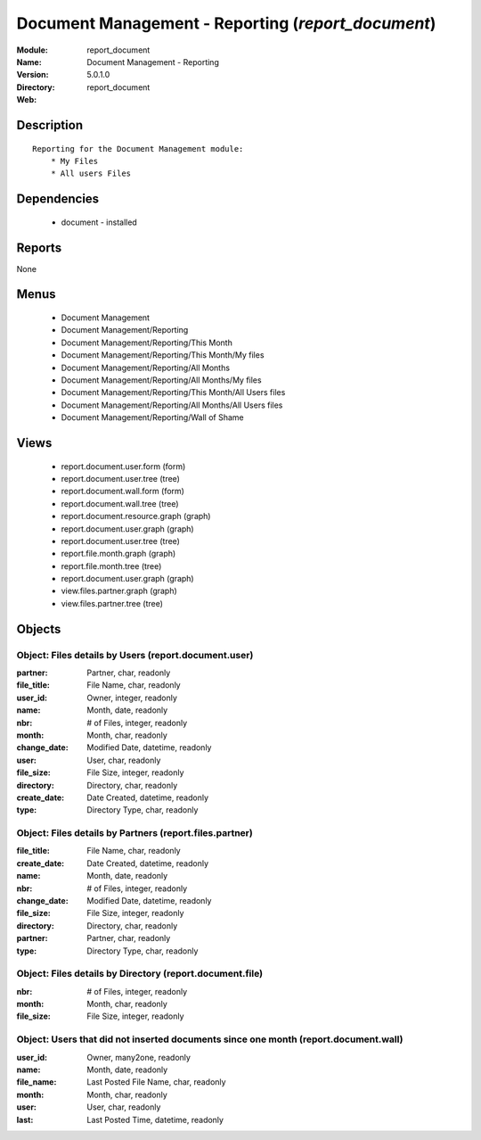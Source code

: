 
.. module:: report_document
    :synopsis: Document Management - Reporting
    :noindex:
.. 

Document Management - Reporting (*report_document*)
===================================================
:Module: report_document
:Name: Document Management - Reporting
:Version: 5.0.1.0
:Directory: report_document
:Web: 

Description
-----------

::

  Reporting for the Document Management module:
      * My Files
      * All users Files

Dependencies
------------

 * document - installed

Reports
-------

None


Menus
-------

 * Document Management
 * Document Management/Reporting
 * Document Management/Reporting/This Month
 * Document Management/Reporting/This Month/My files
 * Document Management/Reporting/All Months
 * Document Management/Reporting/All Months/My files
 * Document Management/Reporting/This Month/All Users files
 * Document Management/Reporting/All Months/All Users files
 * Document Management/Reporting/Wall of Shame

Views
-----

 * report.document.user.form (form)
 * report.document.user.tree (tree)
 * report.document.wall.form (form)
 * report.document.wall.tree (tree)
 * report.document.resource.graph (graph)
 * report.document.user.graph (graph)
 * report.document.user.tree (tree)
 * report.file.month.graph (graph)
 * report.file.month.tree (tree)
 * report.document.user.graph (graph)
 * view.files.partner.graph (graph)
 * view.files.partner.tree (tree)


Objects
-------

Object: Files details by Users (report.document.user)
#####################################################



:partner: Partner, char, readonly





:file_title: File Name, char, readonly





:user_id: Owner, integer, readonly





:name: Month, date, readonly





:nbr: # of Files, integer, readonly





:month: Month, char, readonly





:change_date: Modified Date, datetime, readonly





:user: User, char, readonly





:file_size: File Size, integer, readonly





:directory: Directory, char, readonly





:create_date: Date Created, datetime, readonly





:type: Directory Type, char, readonly




Object: Files details by Partners (report.files.partner)
########################################################



:file_title: File Name, char, readonly





:create_date: Date Created, datetime, readonly





:name: Month, date, readonly





:nbr: # of Files, integer, readonly





:change_date: Modified Date, datetime, readonly





:file_size: File Size, integer, readonly





:directory: Directory, char, readonly





:partner: Partner, char, readonly





:type: Directory Type, char, readonly




Object: Files details by Directory (report.document.file)
#########################################################



:nbr: # of Files, integer, readonly





:month: Month, char, readonly





:file_size: File Size, integer, readonly




Object: Users that did not inserted documents since one month (report.document.wall)
####################################################################################



:user_id: Owner, many2one, readonly





:name: Month, date, readonly





:file_name: Last Posted File Name, char, readonly





:month: Month, char, readonly





:user: User, char, readonly





:last: Last Posted Time, datetime, readonly


